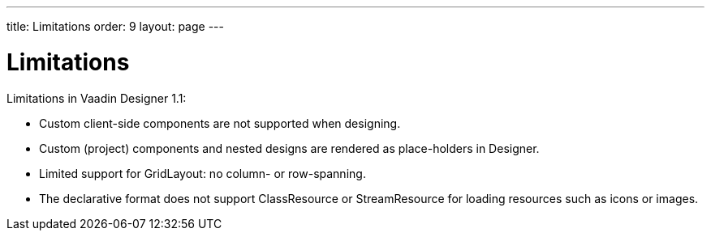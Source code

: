 ---
title: Limitations
order: 9
layout: page
---

[[designer.limitations]]
= Limitations

Limitations in Vaadin Designer 1.1:

* Custom client-side components are not supported when designing. 
* Custom (project) components and nested designs are rendered as place-holders in Designer.
* Limited support for GridLayout: no column- or row-spanning.
* The declarative format does not support [classname]#ClassResource# or [classname]#StreamResource#
 for loading resources such as icons or images.
